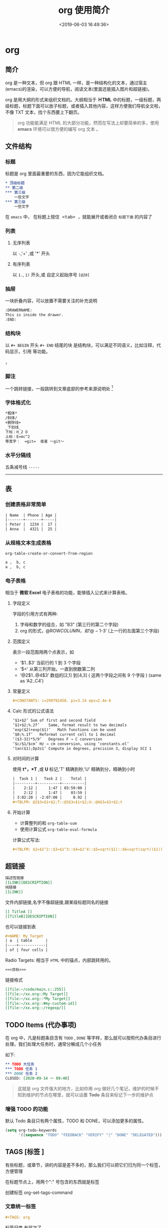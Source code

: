 #+TITLE: org 使用简介
#+DESCRIPTION: org 文档是一种写法简单,但能组织文档结构的方法，适用于单页重上而下的哦。
#+S: org
#+DATE: <2019-06-03 16:49:36>
#+CATEGORIES: 软件使用
#+TAGS: org 

* org 
** 简介  
org 是一种文本，但 org 跟 HTML 一样，是一种结构化的文本，通过宿主(emacs)的渲染，可以方便的导航，阅读文本(里面还能插入图片和超链接)。

org 是用大纲的形式来组织文档的。大纲相当于  *ＨTML* 中的标题，一级标题，两级标题，标题下面可以放子标题，或者插入其他内容，这样方便我们导航全文啦，不像 TXT 文本，找个东西要上下翻页。
  
#+begin_quote
org 功能能满足 HTML 的大部分功能，然而在写法上却要简单的多，使用 *emacs* 环境可以很方便的编写 org 文本 。
#+end_quote

#+HTML: <!-- more -->
 
** 文件结构 
*** 标题 
标题是 org 里面最重要的东西，因为它能组织文档。
           
#+begin_src org                                                      
  ,* 顶级标题           
  ,** 第二级                         
  ,*** 第三级               
      一些文字
  ,*** 第三级
      一些文字
#+end_src
   
在 =emacs= 中， 在标题上按住@@html:<kbd>@@ <tab> @@html:</kbd>@@ ，就能展开或者闭合 =标题下面= 的内容了 
*** 列表
**** 无序列表
以  ~-~,'+' ,或 '*' 开头
**** 有序列表
     以 ~1.~, ~1)~ 开头,或 自定义起始序号 ~[@20]~
*** 抽屉   
    一块折叠内容，可以放置不需要关注的补充说明 
 
    #+begin_src org
      :DRAWERNAME:
      This is inside the drawer.
      :END:
    #+end_src

*** 结构块
以 ~#+ BEGIN~  开头 ~#+ END~ 结尾的块 是结构块，可以满足不同语义，比如注释，代码显示，引用 等功能。
#+begin_quote
#+end_quote
，
*** 脚注
一个跳转链接，一般跳转到文章底部的参考来源说明处  [fn:1] 
*** 字体格式化
#+begin_src org
  ,*粗体*
  /斜体/
  +删除线+
  _下划线_
  下标：H_2 O
  上标：E=mc^2
  等宽字：  =git=  或者 ～git～
#+end_src
*** 水平分隔线
五条减号线 ~-----~
-----
** 表
*** 创建表格非常简单
#+begin_src org
  | Name  | Phone | Age |
  |-------+-------+-----|
  | Peter |  1234 |  17 |
  | Anna  |  4321 |  25 |
#+end_src
*** 从规格文本生成表格
~org-table-create-or-convert-from-region~ 
#+begin_src org
  a ,  b, c
  a ,  b, c
#+end_src
*** 电子表格  
相当于 *微软 Excel* 电子表格的功能，能够插入公式来计算表格。
**** 字段定义 
字段的引用方式有两种:  
1. 字母和数字的组合，如 "B3" (第三行的第二个字段)
2. org 的形式，@ROW$COLUMN，如‘@-1$-3’ (上一行的左面第三个字段)

**** 范围定义
表示一段范围用两个点表示，如
- ‘$1..$3’	当前行的 1 到 3 个字段
- ‘$<<<..$>>’	从第三列开始，一直到倒数第二列
- ‘@2$1..@4$3’	 数组的[2,1] 到[4,3] ( 这两个字段之间有 9 个字段 ) (same as ‘A2..C4’)

**** 常量定义
#+begin_src org
,#+CONSTANTS: c=299792458. pi=3.14 eps=2.4e-6
#+end_src

**** Calc 形式的公式语法
#+begin_src org
‘$1+$2’	Sum of first and second field
‘$1+$2;%.2f’	Same, format result to two decimals
‘exp($2)+exp($1)’	Math functions can be used
‘$0;%.1f’	Reformat current cell to 1 decimal
‘($3-32)*5/9’	Degrees F → C conversion
‘$c/$1/$cm’	Hz → cm conversion, using ‘constants.el’
‘tan($1);Dp3s1’	Compute in degrees, precision 3, display SCI 1
#+end_src

**** 对时间的计算
使用 *t*，*T* ,或 *U* 标记,'T' 精确到秒,'U' 精确到分，精确到小时

#+begin_src org
|  Task 1 |   Task 2 |    Total |
|---------+----------+----------|
|    2:12 |     1:47 | 03:59:00 |
|    2:12 |     1:47 |    03:59 |
| 3:02:20 | -2:07:00 |     0.92 |
#+TBLFM: @2$3=$1+$2;T::@3$3=$1+$2;U::@4$3=$1+$2;t
#+end_src

**** 开始计算
- 计算整列的和 ~org-table-sum~
- 使用计算公式 ~org-table-eval-formula~

计算公式写法:
#+begin_src org
  ,#+TBLFM: $2=$1^2::$3=$1^3::$4=$1^4::$5=sqrt($1)::$6=sqrt(sqrt(($1)))
#+end_src
** 超链接
#+begin_src org
  描述性链接
  [[LINK][DESCRIPTION]]
  纯链接 
  [[LINK]]
#+end_src
    
文件内部链接,名字不像超链接,跟某级标题同名的链接 
#+begin_src org 
  [[ TitleA ]]
  [[TitleB][DESCRIPTION]]
#+end_src
也可以链接到表
#+begin_src org
  ,#+NAME: My Target
  | a  | table      |
  |----+------------|
  | of | four cells |
#+end_src
    
Radio Targets: 相当于 ~HTML~ 中的锚点，内部跳转用的。
#+begin_src org
  <<<目标>>>
#+end_src
    

链接格式 
#+begin_src org
  [[file:~/code/main.c::255]]
  [[file:~/xx.org::My Target]]
  [[file:~/xx.org::*My Target]]
  [[file:~/xx.org::#my-custom-id]]
  [[file:~/xx.org::/regexp/]]
#+end_src
** TODO Items (代办事项)
在 org 中，凡是标题条目含有 ~TODO~ , ~DONE~ 等字样，那么就可以按照代办条目进行处理，我们处理大任务时，通常分解成几个小任务

如下:
#+begin_src org
   ,** TODO 大任务 
   ,*** TODO 任务 1
   ,*** DONE 任务 2
   CLOSED: [2020-09-14 一 09:40]
#+end_src

#+begin_quote
这就是 org 文件强大的地方，比如你用 org 做好几个笔记，维护的时候不知到维护的节点在哪里，就可以设置 *Todo* 条目来标记下一步的维护点
#+end_quote
*** 增强 TODO 的功能
默认 Todo 条目只有两个属性，TODO 和 DONE，可以添加更多的属性。
#+begin_src lisp
(setq org-todo-keywords
      '((sequence "TODO" "FEEDBACK" "VERIFY" "|" "DONE" "DELEGATED")))
#+end_src
** TAGS [标签 ]
有些标题，或章节，讲的内容是差不多的，那么我们可以把它们归为同一个标签，方便管理

在标题节点上，用两个":" 号包含的东西就是标签
#+begin_quote
 ** TODO 擦玻璃                                                       :工作:
#+end_quote

创建标签 org-set-tags-command

*** 文章统一标签
#+begin_src org 
  ,#+TAGS: org 
#+end_src
  
标签归类,有层次了 
#+begin_src org
  ,#+TAGS: [ Control : Context Task ]
  ,#+TAGS: [ Persp : Vision Goal AOF Project ]
#+end_src

** 日期和时间 
 
org 的时间，既可以表示某个时间，也可以表示某个时间段，还能表示某间隔时间

- 某个时间点 <2020-09-14 一 09:00>
- 某个时间段 <2019-06-04 二 08:30-09:30>
- 间断时间 <2007-05-16 Wed 12:30 +1w> 每周三
- 时间计算 <2007-05-16 Wed 12:30 -1d> 前一天

- 创建时间戳 org-time-stamp
- 非活动的时间戳，该时间戳不会导致议程条目 org-time-stamp-inactive
- 插入当前日期 org-date-from-calendar
*** 时间计划
含有 SCHEDULED 或 DEADLINE 属性的时间戳 一般给 Todo 用的，表示议程的计划开始时间和结束时间。

#+begin_src org
      DEADLINE: <2004-02-29 Sun>
      SCHEDULED: <2004-12-25 六 11:00>
#+end_src
*** 计时器
计时器用来给 Todo  条目计时

- 开始计时, ~org-clock-in~ 
- 停止计时, ~org-clock-out~ 
- 在上一个停止处继续计时 , ~org-clock-in-last~

  计时统计放在下面格式的抽屉中
  #+begin_src org
  :LOGBOOK:
    CLOCK: [2020-09-14 一 05:44]--[2020-09-14 一 05:49] =>  0:05
    CLOCK: [2020-09-13 日 14:16]--[2020-09-13 日 14:26] =>  0:10
    :END:
  #+end_src

*** 空闲时间(Resolving idle time)
如果你正给一个 Todo 计时，但你在这段时间做了其他的事情，那么这段计时就不精确了，空闲时间命令可以解决这个问题
    
  - 空闲时间命令:　org-resolve-clocks  
  - k 手动设置当前 Todo 时长，并重新开始当前 Todo
  - K(大写)  手动设置当前 Todo 时长，并退出计时器
  - s/S 这是从花费的时长中减去输入的时长
    
*** 计时报表
org 能统计 Todo 任务花费的时间，输出一些表 
    
  - 输出报表, ~org-clock-report~
  - 更新光标处的报表, ~org-dblock-update~
*** Timer (定时器)
纯粹用来定一下时间

- 正计时器 org-timer-start
- 倒计时器 org-timer-set-timer

** Refiling and Archiving
移动/归档 Todo 条目
** Agenda Views  日程视图
我们可以用 *Agenda Views*  来处理 Todo 条目，切换 Todo 的状态，设置计时器等。

org-agenda-files 可以用来设置进入 *Agenda Views* 界面的文件列表 

一些操作:
 - 进入 Agenda Views 视图 , ~org-agenda-list~ 
 - 把当前文件添加到 Agenda Files , ~org-agenda-file-to-front~
 - 移除当前文件, ~org-remove-file~ 
 - 遍历 Agenda Files , ~org-cycle-agenda-files~
** Exporting 导出
org 文件可以方便的导出为其他格式的文件，如 HTML，Latex,Markdown 等
** Publishing
进行一些设置可以发布到 web 服务器
* 参考资料
[fn:1] [[https://orgmode.org/manual/Creating-Footnotes.html#Creating-Footnotes][Creating Footnotes]]

 
